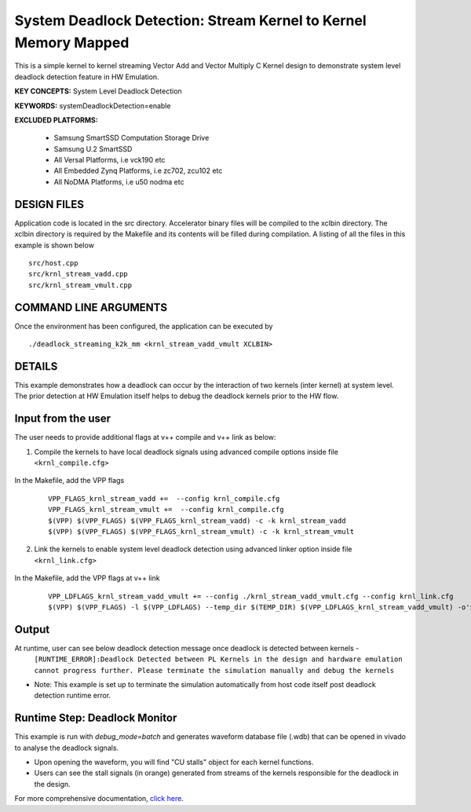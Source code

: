 System Deadlock Detection: Stream Kernel to Kernel Memory Mapped
================================================================

This is a simple kernel to kernel streaming Vector Add and Vector Multiply C Kernel design to demonstrate system level deadlock detection feature in HW Emulation.

**KEY CONCEPTS:** System Level Deadlock Detection

**KEYWORDS:** systemDeadlockDetection=enable

**EXCLUDED PLATFORMS:** 

 - Samsung SmartSSD Computation Storage Drive
 - Samsung U.2 SmartSSD
 - All Versal Platforms, i.e vck190 etc
 - All Embedded Zynq Platforms, i.e zc702, zcu102 etc
 - All NoDMA Platforms, i.e u50 nodma etc

DESIGN FILES
------------

Application code is located in the src directory. Accelerator binary files will be compiled to the xclbin directory. The xclbin directory is required by the Makefile and its contents will be filled during compilation. A listing of all the files in this example is shown below

::

   src/host.cpp
   src/krnl_stream_vadd.cpp
   src/krnl_stream_vmult.cpp
   
COMMAND LINE ARGUMENTS
----------------------

Once the environment has been configured, the application can be executed by

::

   ./deadlock_streaming_k2k_mm <krnl_stream_vadd_vmult XCLBIN>

DETAILS
-------

This example demonstrates how a deadlock can occur by the interaction of two kernels (inter kernel) at system level. The prior detection at HW Emulation itself helps to debug the deadlock kernels prior to the HW flow. 

Input from the user
--------------------

The user needs to provide additional flags at v++ compile and v++ link as below: 

1. Compile the kernels to have local deadlock signals using advanced compile options inside file ``<krnl_compile.cfg>``

    .. code:: cpp
       param=compiler.deadlockDetection=true
  
In the Makefile, add the VPP flags 

    ::

        VPP_FLAGS_krnl_stream_vadd +=  --config krnl_compile.cfg
        VPP_FLAGS_krnl_stream_vmult +=  --config krnl_compile.cfg
        $(VPP) $(VPP_FLAGS) $(VPP_FLAGS_krnl_stream_vadd) -c -k krnl_stream_vadd 
        $(VPP) $(VPP_FLAGS) $(VPP_FLAGS_krnl_stream_vmult) -c -k krnl_stream_vmult

2. Link the kernels to enable system level deadlock detection using advanced linker option inside file ``<krnl_link.cfg>``

      .. code:: cpp
         [advanced]
         param=compiler.systemDeadlockDetection=enable 

In the Makefile, add the VPP flags at v++ link 

    ::
    
        VPP_LDFLAGS_krnl_stream_vadd_vmult += --config ./krnl_stream_vadd_vmult.cfg --config krnl_link.cfg
        $(VPP) $(VPP_FLAGS) -l $(VPP_LDFLAGS) --temp_dir $(TEMP_DIR) $(VPP_LDFLAGS_krnl_stream_vadd_vmult) -o'$(LINK_OUTPUT)   

Output
-------

At runtime, user can see below deadlock detection message once deadlock is detected between kernels - 
   ``[RUNTIME_ERROR]:Deadlock Detected between PL Kernels in the design and hardware emulation cannot progress further. Please terminate the simulation manually and debug the kernels``

* Note: This example is set up to terminate the simulation automatically from host code itself post deadlock detection runtime error.

Runtime Step: Deadlock Monitor 
------------------------------

This example is run with `debug_mode=batch` and generates waveform database file (.wdb) that can be opened in vivado to analyse the deadlock signals. 

* Upon opening the waveform, you will find "CU stalls" object for each kernel functions. 
* Users can see the stall signals (in orange) generated from streams of the kernels responsible for the deadlock in the design.    

For more comprehensive documentation, `click here <http://xilinx.github.io/Vitis_Accel_Examples>`__.